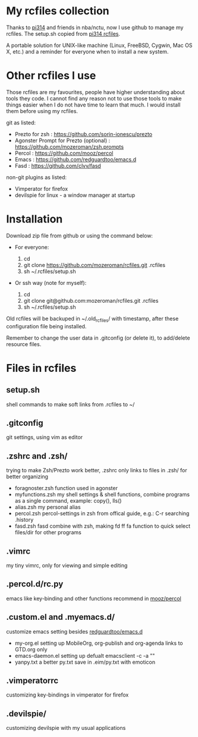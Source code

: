 * My rcfiles collection 

  Thanks to [[https://github.com/pi314][pi314]] and friends in nba/nctu, now I use github to manage my rcfiles. The setup.sh copied from [[https://github.com/pi314/rcfiles][pi314 rcfiles]].

  A portable solution for UNIX-like machine (Linux, FreeBSD, Cygwin, Mac OS X, etc.) and a reminder for everyone when to install a new system. 


* Other rcfiles I use

Those rcfiles are my favourites, people have higher understanding about tools they code. I cannot find any reason not to use those tools to make things easier when I do not have time to learn that much. I would install them before using my rcfiles.

  git as listed:
  
  - Prezto for zsh : https://github.com/sorin-ionescu/prezto
  - Agonster Prompt for Prezto (optional) : https://github.com/mozeroman/zsh.prompts
  - Percol : https://github.com/mooz/percol  
  - Emacs : https://github.com/redguardtoo/emacs.d
  - Fasd : https://github.com/clvv/fasd


  non-git plugins as listed:

  - Vimperator for firefox
  - devilspie for linux - a window manager at startup

    
* Installation

Download zip file from github or using the command below:

- For everyone:

  1. cd 
  2. git clone https://github.com/mozeroman/rcfiles.git .rcfiles
  3. sh ~/.rcfiles/setup.sh

- Or ssh way (note for myself):

  1. cd
  2. git clone git@github.com:mozeroman/rcfiles.git .rcfiles
  3. sh ~/.rcfiles/setup.sh

Old rcfiles will be backuped in ~/.old_rcfiles/ with timestamp, after these configuration file being installed. 

Remember to change the user data in .gitconfig (or delete it), to add/delete resource files.


* Files in rcfiles

** setup.sh

   shell commands to make soft links from .rcfiles to ~/

** .gitconfig

   git settings, using vim as editor

** .zshrc and .zsh/
   
  trying to make Zsh/Prezto work better, .zshrc only links to files in .zsh/ for better organizing

- foragnoster.zsh
  function used in agonster
- myfunctions.zsh
  my shell settings & shell functions, combine programs as a single command, example: copy(), lls()
- alias.zsh
  my personal alias
- percol.zsh
  percol-settings in zsh from offical guide, e.g.: C-r searching .history
- fasd.zsh
  fasd combine with zsh, making fd ff fa function to quick select files/dir for other programs


** .vimrc

   my tiny vimrc, only for viewing and simple editing

** .percol.d/rc.py

   emacs like key-binding and other functions recommend in [[https://github.com/mooz/percol][mooz/percol]]

** .custom.el and .myemacs.d/

   customize emacs setting besides [[https://github.com/redguardtoo/emacs.d][redguardtoo/emacs.d]]

- my-org.el
  setting up MobileOrg, org-publish and org-agenda links to GTD.org only
- emacs-daemon.el
  setting up defualt emacsclient -c -a "" 
- yanpy.txt
  a better py.txt save in .eim/py.txt with emoticon

** .vimperatorrc

   customizing key-bindings in vimperator for firefox

** .devilspie/

   customizing devilspie with my usual applications
   

   
